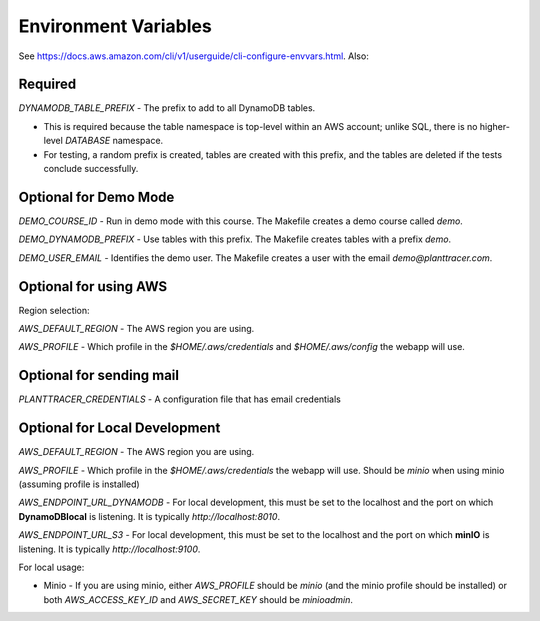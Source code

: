 Environment Variables
=========

See https://docs.aws.amazon.com/cli/v1/userguide/cli-configure-envvars.html. Also:



Required
--------

`DYNAMODB_TABLE_PREFIX` - The prefix to add to all DynamoDB tables.

* This is required because the table namespace is top-level within an AWS account; unlike SQL, there is no higher-level *DATABASE* namespace.

* For testing, a random prefix is created, tables are created with this prefix, and the tables are deleted if the tests conclude successfully.

Optional for Demo Mode
----------------------
`DEMO_COURSE_ID` - Run in demo mode with this course. The Makefile creates a demo course called `demo`.

`DEMO_DYNAMODB_PREFIX` - Use tables with this prefix. The Makefile creates tables with a prefix `demo`.

`DEMO_USER_EMAIL` - Identifies the demo user. The Makefile creates a user with the email `demo@planttracer.com`.

Optional for using AWS
----------------------
Region selection:

`AWS_DEFAULT_REGION` - The AWS region you are using.

`AWS_PROFILE` - Which profile in the `$HOME/.aws/credentials` and `$HOME/.aws/config` the webapp will use.

Optional for sending mail
-------------------------
`PLANTTRACER_CREDENTIALS` - A configuration file that has email credentials


Optional for Local Development
------------------------------

`AWS_DEFAULT_REGION` - The AWS region you are using.

`AWS_PROFILE` - Which profile in the `$HOME/.aws/credentials` the webapp will use. Should be `minio` when using minio (assuming profile is installed)

`AWS_ENDPOINT_URL_DYNAMODB` - For local development, this must be set to the localhost and the port on which **DynamoDBlocal** is listening. It is typically `http://localhost:8010`.

`AWS_ENDPOINT_URL_S3` - For local development, this must be set to the localhost and the port on which **minIO** is listening. It is typically `http://localhost:9100`.


For local usage:

* Minio - If you are using minio, either `AWS_PROFILE` should be `minio` (and the minio profile should be installed) or both `AWS_ACCESS_KEY_ID` and `AWS_SECRET_KEY` should be `minioadmin`.
